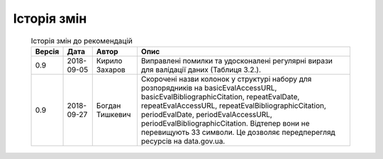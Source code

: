 Історія змін
############################################################

	.. csv-table:: Історія змін до рекомендацій
		:header-rows: 1

		Версія,Дата,Автор,Опис
		0.9,2018-09-05,Кирило Захаров,"Виправлені помилки та удосконалені регулярні вирази для валідації даних (Таблиця 3.2.)."
		0.9,2018-09-27,Богдан Тишкевич,"Скорочені назви колонок у структурі набору для розпорядників на basicEvalAccessURL, basicEvalBibliographicCitation, repeatEvalDate, repeatEvalAccessURL, repeatEvalBibliographicCitation, periodEvalDate, periodEvalAccessURL, periodEvalBibliographicCitation. Відтепер вони не перевищують 33 символи. Це дозволяє передперегляд ресурсів на data.gov.ua."